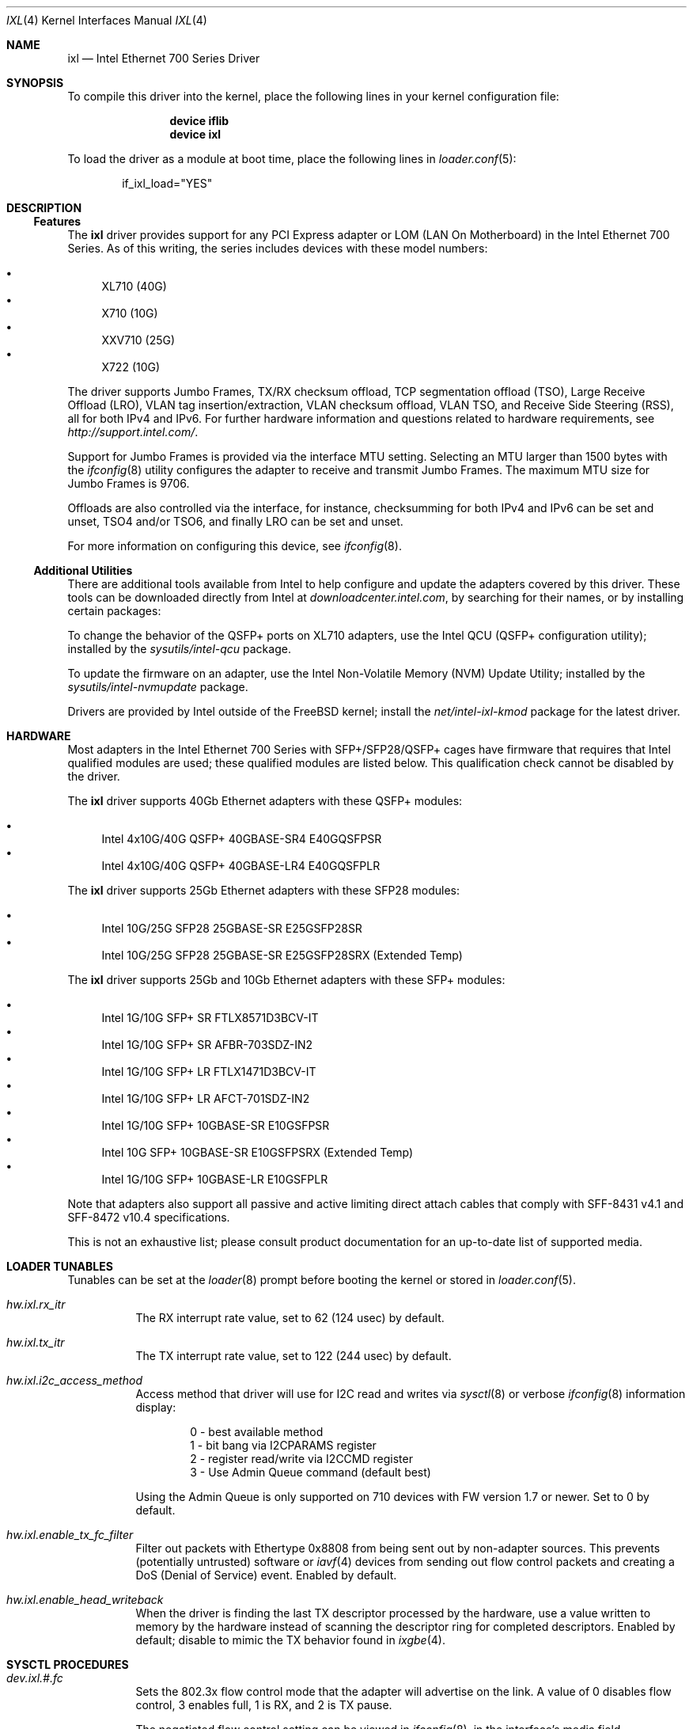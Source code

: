 .\" Copyright (c) 2013-2018, Intel Corporation
.\" All rights reserved.
.\"
.\" Redistribution and use in source and binary forms, with or without
.\" modification, are permitted provided that the following conditions are met:
.\"
.\"  1. Redistributions of source code must retain the above copyright notice,
.\"     this list of conditions and the following disclaimer.
.\"
.\"  2. Redistributions in binary form must reproduce the above copyright
.\"     notice, this list of conditions and the following disclaimer in the
.\"     documentation and/or other materials provided with the distribution.
.\"
.\"  3. Neither the name of the Intel Corporation nor the names of its
.\"     contributors may be used to endorse or promote products derived from
.\"     this software without specific prior written permission.
.\"
.\" THIS SOFTWARE IS PROVIDED BY THE COPYRIGHT HOLDERS AND CONTRIBUTORS "AS IS"
.\" AND ANY EXPRESS OR IMPLIED WARRANTIES, INCLUDING, BUT NOT LIMITED TO, THE
.\" IMPLIED WARRANTIES OF MERCHANTABILITY AND FITNESS FOR A PARTICULAR PURPOSE
.\" ARE DISCLAIMED. IN NO EVENT SHALL THE COPYRIGHT OWNER OR CONTRIBUTORS BE
.\" LIABLE FOR ANY DIRECT, INDIRECT, INCIDENTAL, SPECIAL, EXEMPLARY, OR
.\" CONSEQUENTIAL DAMAGES (INCLUDING, BUT NOT LIMITED TO, PROCUREMENT OF
.\" SUBSTITUTE GOODS OR SERVICES; LOSS OF USE, DATA, OR PROFITS; OR BUSINESS
.\" INTERRUPTION) HOWEVER CAUSED AND ON ANY THEORY OF LIABILITY, WHETHER IN
.\" CONTRACT, STRICT LIABILITY, OR TORT (INCLUDING NEGLIGENCE OR OTHERWISE)
.\" ARISING IN ANY WAY OUT OF THE USE OF THIS SOFTWARE, EVEN IF ADVISED OF THE
.\" POSSIBILITY OF SUCH DAMAGE.
.\"
.\" * Other names and brands may be claimed as the property of others.
.\"
.\" $FreeBSD: releng/12.1/share/man/man4/ixl.4 344149 2019-02-15 09:49:09Z kib $
.\"
.Dd January 30, 2019
.Dt IXL 4
.Os
.Sh NAME
.Nm ixl
.Nd "Intel Ethernet 700 Series Driver"
.Sh SYNOPSIS
To compile this driver into the kernel, place the following lines in your
kernel configuration file:
.Bd -ragged -offset indent
.Cd "device iflib"
.Cd "device ixl"
.Ed
.Pp
To load the driver as a module at boot time, place the following lines in
.Xr loader.conf 5 :
.Bd -literal -offset indent
if_ixl_load="YES"
.Ed
.Sh DESCRIPTION
.Ss Features
The
.Nm
driver provides support for any PCI Express adapter or LOM
(LAN On Motherboard)
in the Intel Ethernet 700 Series.
As of this writing, the series includes devices with these model numbers:
.Pp
.Bl -bullet -compact
.It
XL710 (40G)
.It
X710 (10G)
.It
XXV710 (25G)
.It
X722 (10G)
.El
.Pp
The driver supports Jumbo Frames, TX/RX checksum offload,
TCP segmentation offload (TSO), Large Receive Offload (LRO), VLAN
tag insertion/extraction, VLAN checksum offload, VLAN TSO, and
Receive Side Steering (RSS), all for both IPv4 and IPv6.
For further hardware information and questions related to hardware
requirements, see
.Pa http://support.intel.com/ .
.Pp
Support for Jumbo Frames is provided via the interface MTU setting.
Selecting an MTU larger than 1500 bytes with the
.Xr ifconfig 8
utility configures the adapter to receive and transmit Jumbo Frames.
The maximum MTU size for Jumbo Frames is 9706.
.Pp
Offloads are also controlled via the interface, for instance,
checksumming for both IPv4 and IPv6 can be set and unset, TSO4
and/or TSO6, and finally LRO can be set and unset.
.Pp
For more information on configuring this device, see
.Xr ifconfig 8 .
.Ss Additional Utilities
There are additional tools available from Intel to help configure and update
the adapters covered by this driver.
These tools can be downloaded directly from Intel at
.Pa downloadcenter.intel.com ,
by searching for their names, or by installing certain packages:
.Bl -item
.It
To change the behavior of the QSFP+ ports on XL710 adapters, use the
Intel QCU (QSFP+ configuration utility); installed by the
.Em sysutils/intel-qcu
package.
.It
To update the firmware on an adapter, use the Intel Non-Volatile Memory (NVM)
Update Utility; installed by the
.Em sysutils/intel-nvmupdate
package.
.It
Drivers are provided by Intel outside of the
.Fx
kernel; install the
.Em net/intel-ixl-kmod
package for the latest driver.
.El
.Sh HARDWARE
Most adapters in the Intel Ethernet 700 Series with SFP+/SFP28/QSFP+ cages
have firmware that requires that Intel qualified modules are used; these
qualified modules are listed below.
This qualification check cannot be disabled by the driver.
.Pp
The
.Nm
driver supports 40Gb Ethernet adapters with these QSFP+ modules:
.Pp
.Bl -bullet -compact
.It
Intel 4x10G/40G QSFP+ 40GBASE-SR4 E40GQSFPSR
.It
Intel 4x10G/40G QSFP+ 40GBASE-LR4 E40GQSFPLR
.El
.Pp
The
.Nm
driver supports 25Gb Ethernet adapters with these SFP28 modules:
.Pp
.Bl -bullet -compact
.It
Intel 10G/25G SFP28 25GBASE-SR E25GSFP28SR
.It
Intel 10G/25G SFP28 25GBASE-SR E25GSFP28SRX (Extended Temp)
.El
.Pp
The
.Nm
driver supports 25Gb and 10Gb Ethernet adapters with these SFP+ modules:
.Pp
.Bl -bullet -compact
.It
Intel 1G/10G SFP+ SR FTLX8571D3BCV-IT
.It
Intel 1G/10G SFP+ SR AFBR-703SDZ-IN2
.It
Intel 1G/10G SFP+ LR FTLX1471D3BCV-IT
.It
Intel 1G/10G SFP+ LR AFCT-701SDZ-IN2
.It
Intel 1G/10G SFP+ 10GBASE-SR E10GSFPSR
.It
Intel 10G SFP+ 10GBASE-SR E10GSFPSRX (Extended Temp)
.It
Intel 1G/10G SFP+ 10GBASE-LR E10GSFPLR
.El
.Pp
Note that adapters also support all passive and active
limiting direct attach cables that comply with SFF-8431 v4.1 and
SFF-8472 v10.4 specifications.
.Pp
This is not an exhaustive list; please consult product documentation for an
up-to-date list of supported media.
.Sh LOADER TUNABLES
Tunables can be set at the
.Xr loader 8
prompt before booting the kernel or stored in
.Xr loader.conf 5 .
.Bl -tag -width indent
.It Va hw.ixl.rx_itr
The RX interrupt rate value, set to 62 (124 usec) by default.
.It Va hw.ixl.tx_itr
The TX interrupt rate value, set to 122 (244 usec) by default.
.It Va hw.ixl.i2c_access_method
Access method that driver will use for I2C read and writes via
.Xr sysctl 8
or verbose
.Xr ifconfig 8
information display:
.Bd -literal -offset indent
0 - best available method
1 - bit bang via I2CPARAMS register
2 - register read/write via I2CCMD register
3 - Use Admin Queue command (default best)
.Ed
.Pp
Using the Admin Queue is only supported on 710 devices with FW version 1.7 or
newer.
Set to 0 by default.
.It Va hw.ixl.enable_tx_fc_filter
Filter out packets with Ethertype 0x8808 from being sent out by non-adapter
sources.
This prevents (potentially untrusted) software or
.Xr iavf 4
devices from sending out flow control packets and creating a DoS (Denial of
Service) event.
Enabled by default.
.It Va hw.ixl.enable_head_writeback
When the driver is finding the last TX descriptor processed by the hardware,
use a value written to memory by the hardware instead of scanning the
descriptor ring for completed descriptors.
Enabled by default; disable to mimic the TX behavior found in
.Xr ixgbe 4 .
.El
.Sh SYSCTL PROCEDURES
.Bl -tag -width indent
.It Va dev.ixl.#.fc
Sets the 802.3x flow control mode that the adapter will advertise on the link.
A value of 0 disables flow control, 3 enables full, 1 is RX, and 2 is TX pause.
.Pp
The negotiated flow control setting can be viewed in
.Xr ifconfig 8 ,
in the interface's media field.
.It Va dev.ixl.#.advertise_speed
Set the speeds that the interface will advertise on the link.
.Va dev.ixl.#.supported_speeds
contains the speeds that are allowed to be set.
.It Va dev.ixl.#.current_speed
Displays the current speed.
.It Va dev.ixl.#.fw_version
Displays the current firmware and NVM versions of the adapter.
.El
.Sh INTERRUPT STORMS
It is important to note that 40G operation can generate high
numbers of interrupts, often incorrectly being interpreted as
a storm condition in the kernel.
It is suggested that this be resolved by setting:
.Bl -tag -width indent
.It Va hw.intr_storm_threshold: 0
.El
.Sh IOVCTL OPTIONS
The driver supports additional optional parameters for created VFs
(Virtual Functions) when using
.Xr iovctl 8 :
.Bl -tag -width indent
.It mac-addr Pq unicast-mac
Set the Ethernet MAC address that the VF will use.
If unspecified, the VF will use a randomly generated MAC address.
.It mac-anti-spoof Pq bool
Prevent the VF from sending Ethernet frames with a source address
that does not match its own.
.It allow-set-mac Pq bool
Allow the VF to set its own Ethernet MAC address
.It allow-promisc Pq bool
Allow the VF to inspect all of the traffic sent to the port.
.It num-queues Pq uint16_t
Specify the number of queues the VF will have.
By default, this is set to the number of MSI-X vectors supported by the VF
minus one.
.El
.Pp
An up to date list of parameters and their defaults can be found by using
.Xr iovctl 8
with the -S option.
.Sh SUPPORT
For general information and support,
go to the Intel support website at:
.Pa http://support.intel.com/ .
.Pp
If an issue is identified with this driver with a supported adapter,
email all the specific information related to the issue to
.Mt freebsd@intel.com .
.Sh SEE ALSO
.Xr arp 4 ,
.Xr iavf 4 ,
.Xr netintro 4 ,
.Xr vlan 4 ,
.Xr ifconfig 8 ,
.Xr iovctl 8 ,
.Xr iflib 9
.Sh HISTORY
The
.Nm
device driver first appeared in
.Fx 10.1 .
It was converted to use
.Xr iflib 9
in
.Fx 12 .
.Sh AUTHORS
.An -nosplit
The
.Nm
driver was written by
.An Jack Vogel Aq Mt jfv@freebsd.org
and
.An Eric Joyner Aq Mt erj@freebsd.org .
